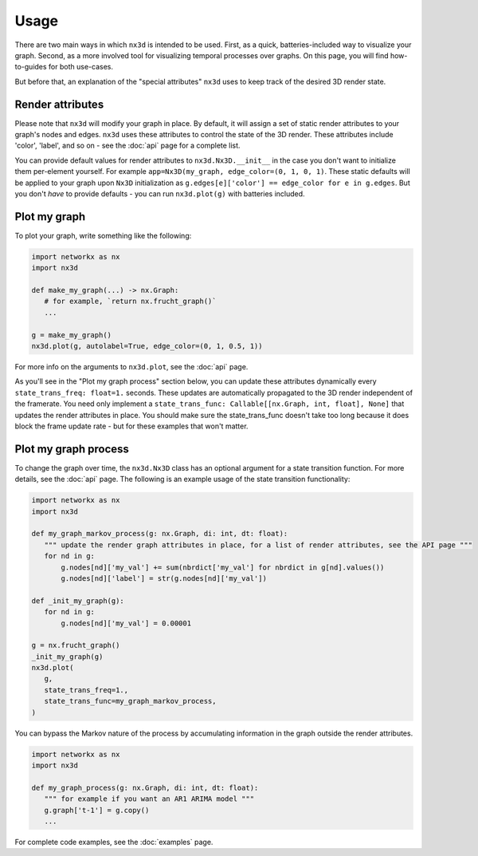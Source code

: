 Usage
============

There are two main ways in which ``nx3d`` is intended to be used. First, as a quick, batteries-included way to visualize
your graph. Second, as a more involved tool for visualizing temporal processes over graphs. On this page, you will find
how-to-guides for both use-cases.

But before that, an explanation of the "special attributes" ``nx3d`` uses to keep track of the desired 3D render state.

Render attributes
--------------------------------------------

Please note that ``nx3d`` will modify your graph in place. By default, it will assign a set of static render
attributes to your graph's nodes and edges. ``nx3d`` uses these attributes to control the state of the 3D
render. These attributes include 'color', 'label', and so on - see the :doc:`api` page for a complete list.

You can provide default values for render attributes to ``nx3d.Nx3D.__init__`` in the case you don't want to initialize
them per-element yourself. For example ``app=Nx3D(my_graph, edge_color=(0, 1, 0, 1)``.
These static defaults will be applied to your graph upon ``Nx3D`` initialization as ``g.edges[e]['color'] ==
edge_color for e in g.edges``.  But you don't `have` to provide defaults - you can run ``nx3d.plot(g)`` with batteries
included.

Plot my graph
-------------------------

To plot your graph, write something like the following:

.. code-block:: python

   import networkx as nx
   import nx3d

   def make_my_graph(...) -> nx.Graph:
      # for example, `return nx.frucht_graph()`
      ...

   g = make_my_graph()
   nx3d.plot(g, autolabel=True, edge_color=(0, 1, 0.5, 1))

For more info on the arguments to ``nx3d.plot``, see the :doc:`api` page.

As you'll see in the "Plot my graph process" section below, you can update these attributes dynamically every
``state_trans_freq: float=1.`` seconds. These updates are automatically propagated to the 3D render independent of the
framerate. You need only implement a ``state_trans_func: Callable[[nx.Graph, int, float], None]`` that updates the
render attributes in place. You should make sure the state_trans_func doesn't take too long because it does block
the frame update rate - but for these examples that won't matter.

Plot my graph process
-------------------------

To change the graph over time, the ``nx3d.Nx3D`` class has an optional argument for a state transition function. For
more details, see the :doc:`api` page. The following is an example usage of the state transition functionality:

.. code-block:: python

   import networkx as nx
   import nx3d

   def my_graph_markov_process(g: nx.Graph, di: int, dt: float):
      """ update the render graph attributes in place, for a list of render attributes, see the API page """
      for nd in g:
          g.nodes[nd]['my_val'] += sum(nbrdict['my_val'] for nbrdict in g[nd].values())
          g.nodes[nd]['label'] = str(g.nodes[nd]['my_val'])

   def _init_my_graph(g):
      for nd in g:
          g.nodes[nd]['my_val'] = 0.00001

   g = nx.frucht_graph()
   _init_my_graph(g)
   nx3d.plot(
      g,
      state_trans_freq=1.,
      state_trans_func=my_graph_markov_process,
   )

You can bypass the Markov nature of the process by accumulating information in the graph outside the render
attributes.

.. code-block:: python

   import networkx as nx
   import nx3d

   def my_graph_process(g: nx.Graph, di: int, dt: float):
      """ for example if you want an AR1 ARIMA model """
      g.graph['t-1'] = g.copy()
      ...

For complete code examples, see the :doc:`examples` page.
